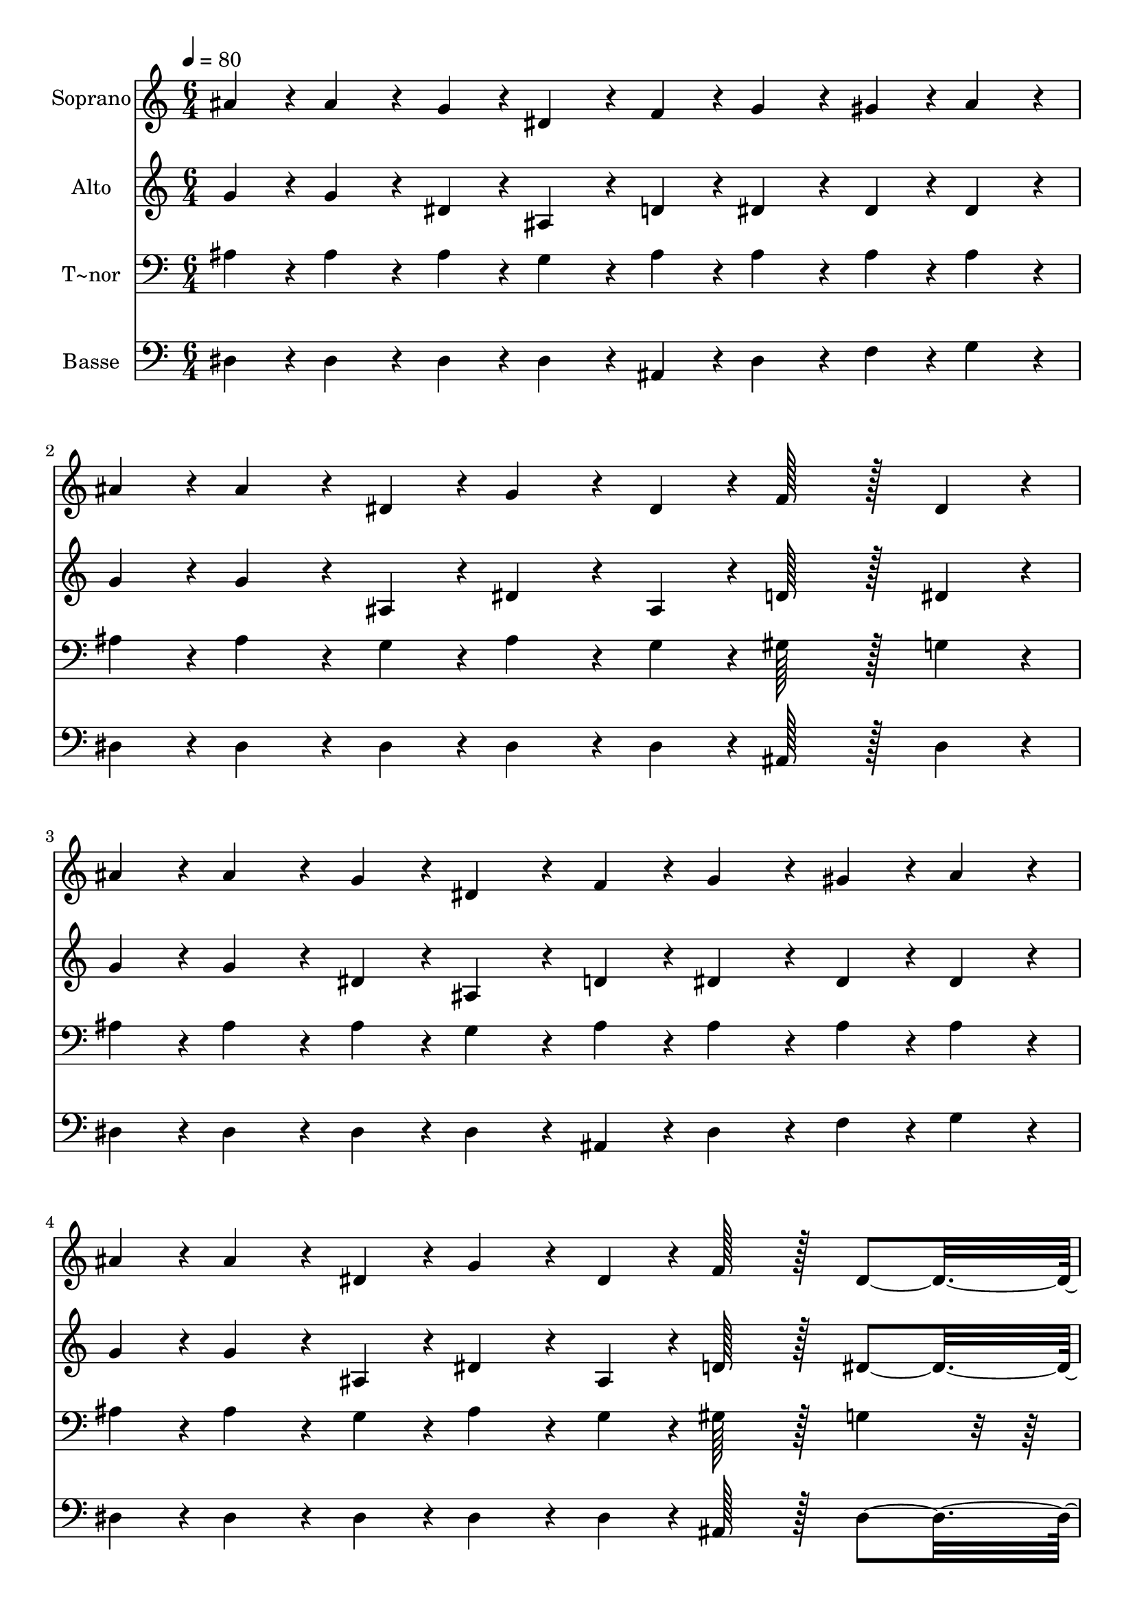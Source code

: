 % Lily was here -- automatically converted by c:/Program Files (x86)/LilyPond/usr/bin/midi2ly.py from output/243.mid
\version "2.14.0"

\layout {
  \context {
    \Voice
    \remove "Note_heads_engraver"
    \consists "Completion_heads_engraver"
    \remove "Rest_engraver"
    \consists "Completion_rest_engraver"
  }
}

trackAchannelA = {
  
  \time 6/4 
  
  \tempo 4 = 80 
  
}

trackA = <<
  \context Voice = voiceA \trackAchannelA
>>


trackBchannelA = {
  
  \set Staff.instrumentName = "Soprano"
  
  \time 6/4 
  
  \tempo 4 = 80 
  
}

trackBchannelB = \relative c {
  ais''4*43/96 r4*5/96 ais4*86/96 r4*10/96 g4*43/96 r4*5/96 dis4*86/96 
  r4*10/96 f4*43/96 r4*5/96 g4*86/96 r4*10/96 gis4*43/96 r4*5/96 ais4*86/96 
  r4*10/96 
  | % 2
  ais4*43/96 r4*5/96 ais4*86/96 r4*10/96 dis,4*43/96 r4*5/96 g4*86/96 
  r4*10/96 dis4*43/96 r4*5/96 f128*43 r128*5 dis4*86/96 r4*10/96 
  | % 3
  ais'4*43/96 r4*5/96 ais4*86/96 r4*10/96 g4*43/96 r4*5/96 dis4*86/96 
  r4*10/96 f4*43/96 r4*5/96 g4*86/96 r4*10/96 gis4*43/96 r4*5/96 ais4*86/96 
  r4*10/96 
  | % 4
  ais4*43/96 r4*5/96 ais4*86/96 r4*10/96 dis,4*43/96 r4*5/96 g4*86/96 
  r4*10/96 dis4*43/96 r4*5/96 f128*43 r128*5 dis4*139/96 r4*5/96 ais'4*43/96 
  r4*5/96 c4*43/96 r4*5/96 d4*43/96 r4*5/96 dis4*86/96 r4*10/96 ais4*43/96 
  r4*5/96 d4*86/96 r4*10/96 c4*43/96 r4*5/96 ais4*139/96 r4*5/96 ais4*43/96 
  r4*5/96 c4*43/96 r4*5/96 d4*43/96 r4*5/96 dis4*86/96 r4*10/96 ais4*43/96 
  r4*5/96 d4*86/96 r4*10/96 c4*43/96 r4*5/96 ais4*139/96 r4*5/96 ais4*86/96 
  r4*10/96 g4*43/96 r4*5/96 dis4*86/96 r4*10/96 f4*43/96 r4*5/96 g4*86/96 
  r4*10/96 gis4*43/96 r4*5/96 ais4*139/96 r4*5/96 ais4*86/96 r4*10/96 dis,4*43/96 
  r4*5/96 g4*86/96 r4*10/96 dis4*43/96 r4*5/96 f128*43 r128*5 dis4*182/96 
}

trackB = <<
  \context Voice = voiceA \trackBchannelA
  \context Voice = voiceB \trackBchannelB
>>


trackCchannelA = {
  
  \set Staff.instrumentName = "Alto"
  
  \time 6/4 
  
  \tempo 4 = 80 
  
}

trackCchannelB = \relative c {
  g''4*43/96 r4*5/96 g4*86/96 r4*10/96 dis4*43/96 r4*5/96 ais4*86/96 
  r4*10/96 d4*43/96 r4*5/96 dis4*86/96 r4*10/96 dis4*43/96 r4*5/96 dis4*86/96 
  r4*10/96 
  | % 2
  g4*43/96 r4*5/96 g4*86/96 r4*10/96 ais,4*43/96 r4*5/96 dis4*86/96 
  r4*10/96 ais4*43/96 r4*5/96 d128*43 r128*5 dis4*86/96 r4*10/96 
  | % 3
  g4*43/96 r4*5/96 g4*86/96 r4*10/96 dis4*43/96 r4*5/96 ais4*86/96 
  r4*10/96 d4*43/96 r4*5/96 dis4*86/96 r4*10/96 dis4*43/96 r4*5/96 dis4*86/96 
  r4*10/96 
  | % 4
  g4*43/96 r4*5/96 g4*86/96 r4*10/96 ais,4*43/96 r4*5/96 dis4*86/96 
  r4*10/96 ais4*43/96 r4*5/96 d128*43 r128*5 dis4*139/96 r4*5/96 g4*86/96 
  r4*10/96 g4*43/96 r4*5/96 g4*86/96 r4*10/96 g4*43/96 r4*5/96 ais4*86/96 
  r4*10/96 gis4*43/96 r4*5/96 g4*139/96 r4*5/96 g4*86/96 r4*10/96 g4*43/96 
  r4*5/96 g4*86/96 r4*10/96 g4*43/96 r4*5/96 ais4*86/96 r4*10/96 gis4*43/96 
  r4*5/96 g4*139/96 r4*5/96 g4*86/96 r4*10/96 dis4*43/96 r4*5/96 ais4*86/96 
  r4*10/96 d4*43/96 r4*5/96 dis4*86/96 r4*10/96 dis4*43/96 r4*5/96 dis4*139/96 
  r4*5/96 g4*86/96 r4*10/96 ais,4*43/96 r4*5/96 dis4*86/96 r4*10/96 ais4*43/96 
  r4*5/96 dis4*86/96 r4*10/96 d4*43/96 r4*5/96 dis4*182/96 
}

trackC = <<
  \context Voice = voiceA \trackCchannelA
  \context Voice = voiceB \trackCchannelB
>>


trackDchannelA = {
  
  \set Staff.instrumentName = "T~nor"
  
  \time 6/4 
  
  \tempo 4 = 80 
  
}

trackDchannelB = \relative c {
  ais'4*43/96 r4*5/96 ais4*86/96 r4*10/96 ais4*43/96 r4*5/96 g4*86/96 
  r4*10/96 ais4*43/96 r4*5/96 ais4*86/96 r4*10/96 ais4*43/96 r4*5/96 ais4*86/96 
  r4*10/96 
  | % 2
  ais4*43/96 r4*5/96 ais4*86/96 r4*10/96 g4*43/96 r4*5/96 ais4*86/96 
  r4*10/96 g4*43/96 r4*5/96 gis128*43 r128*5 g4*86/96 r4*10/96 
  | % 3
  ais4*43/96 r4*5/96 ais4*86/96 r4*10/96 ais4*43/96 r4*5/96 g4*86/96 
  r4*10/96 ais4*43/96 r4*5/96 ais4*86/96 r4*10/96 ais4*43/96 r4*5/96 ais4*86/96 
  r4*10/96 
  | % 4
  ais4*43/96 r4*5/96 ais4*86/96 r4*10/96 g4*43/96 r4*5/96 ais4*86/96 
  r4*10/96 g4*43/96 r4*5/96 gis128*43 r128*5 g4*86/96 r4*58/96 ais4*86/96 
  r4*10/96 ais4*43/96 r4*5/96 ais4*86/96 r4*10/96 dis4*43/96 r4*5/96 dis4*86/96 
  r4*10/96 dis4*43/96 r4*5/96 dis4*139/96 r4*5/96 ais4*86/96 r4*10/96 ais4*43/96 
  r4*5/96 ais4*86/96 r4*10/96 dis4*43/96 r4*5/96 dis4*86/96 r4*10/96 dis4*43/96 
  r4*5/96 dis4*139/96 r4*5/96 ais4*86/96 r4*10/96 ais4*43/96 r4*5/96 g4*86/96 
  r4*10/96 ais4*43/96 r4*5/96 ais4*86/96 r4*10/96 ais4*43/96 r4*5/96 ais4*86/96 
  r4*58/96 ais4*86/96 r4*10/96 g4*43/96 r4*5/96 ais4*86/96 r4*10/96 g4*43/96 
  r4*5/96 gis128*43 r128*5 g4*182/96 
}

trackD = <<

  \clef bass
  
  \context Voice = voiceA \trackDchannelA
  \context Voice = voiceB \trackDchannelB
>>


trackEchannelA = {
  
  \set Staff.instrumentName = "Basse"
  
  \time 6/4 
  
  \tempo 4 = 80 
  
}

trackEchannelB = \relative c {
  dis4*43/96 r4*5/96 dis4*86/96 r4*10/96 dis4*43/96 r4*5/96 dis4*86/96 
  r4*10/96 ais4*43/96 r4*5/96 dis4*86/96 r4*10/96 f4*43/96 r4*5/96 g4*86/96 
  r4*10/96 
  | % 2
  dis4*43/96 r4*5/96 dis4*86/96 r4*10/96 dis4*43/96 r4*5/96 dis4*86/96 
  r4*10/96 dis4*43/96 r4*5/96 ais128*43 r128*5 dis4*86/96 r4*10/96 
  | % 3
  dis4*43/96 r4*5/96 dis4*86/96 r4*10/96 dis4*43/96 r4*5/96 dis4*86/96 
  r4*10/96 ais4*43/96 r4*5/96 dis4*86/96 r4*10/96 f4*43/96 r4*5/96 g4*86/96 
  r4*10/96 
  | % 4
  dis4*43/96 r4*5/96 dis4*86/96 r4*10/96 dis4*43/96 r4*5/96 dis4*86/96 
  r4*10/96 dis4*43/96 r4*5/96 ais128*43 r128*5 dis4*139/96 r4*5/96 dis4*86/96 
  r4*10/96 dis4*43/96 r4*5/96 dis4*86/96 r4*10/96 dis4*43/96 r4*5/96 gis4*86/96 
  r4*10/96 gis4*43/96 r4*5/96 dis4*139/96 r4*5/96 dis4*86/96 r4*10/96 dis4*43/96 
  r4*5/96 dis4*86/96 r4*10/96 dis4*43/96 r4*5/96 gis4*86/96 r4*10/96 gis4*43/96 
  r4*5/96 dis4*139/96 r4*5/96 dis4*86/96 r4*10/96 dis4*43/96 r4*5/96 dis4*86/96 
  r4*10/96 ais4*43/96 r4*5/96 dis4*86/96 r4*10/96 f4*43/96 r4*5/96 g4*139/96 
  r4*5/96 dis4*86/96 r4*10/96 dis4*43/96 r4*5/96 dis4*86/96 r4*10/96 dis4*43/96 
  r4*5/96 ais128*43 r128*5 dis4*182/96 
}

trackE = <<

  \clef bass
  
  \context Voice = voiceA \trackEchannelA
  \context Voice = voiceB \trackEchannelB
>>


\score {
  <<
    \context Staff=trackB \trackA
    \context Staff=trackB \trackB
    \context Staff=trackC \trackA
    \context Staff=trackC \trackC
    \context Staff=trackD \trackA
    \context Staff=trackD \trackD
    \context Staff=trackE \trackA
    \context Staff=trackE \trackE
  >>
  \layout {}
  \midi {}
}
